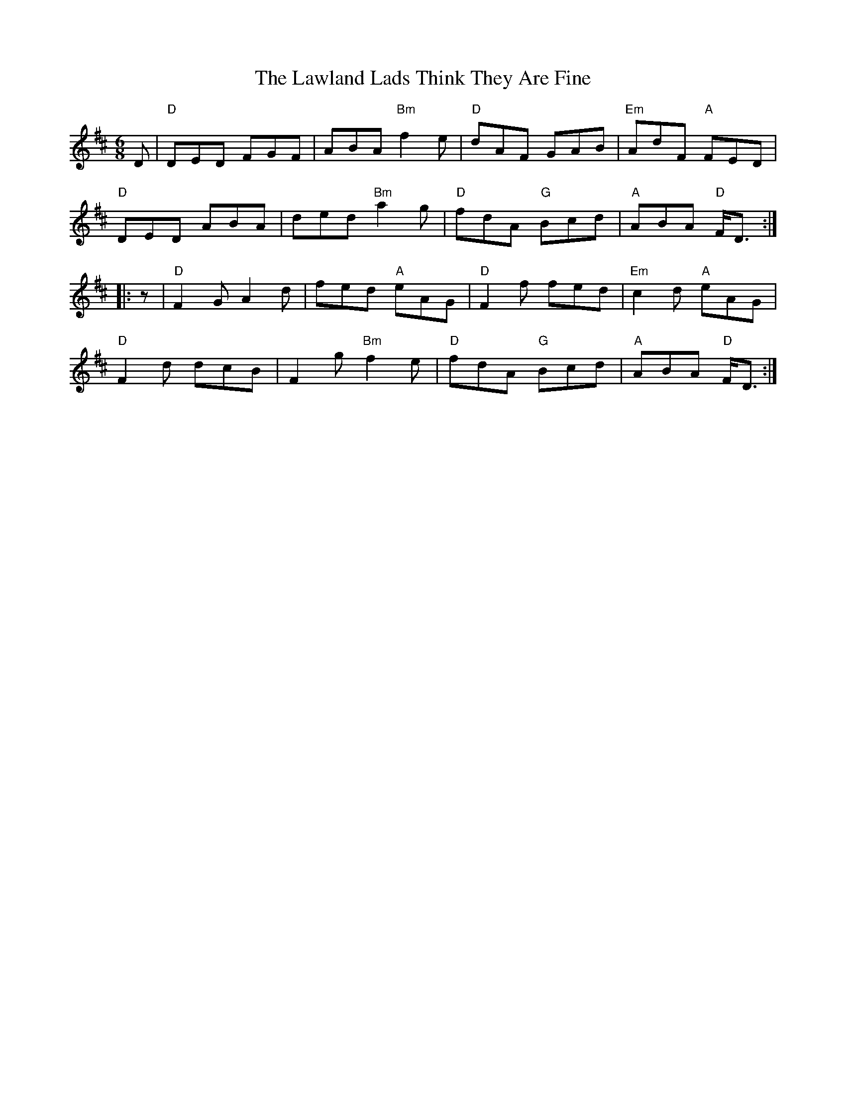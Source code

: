 X:206
T:Lawland Lads Think They Are Fine, The
R:Jig
S:Adaptations and Chords by Robin Shaylor 2002
M:6/8
L:1/8
K:D
D   |\
"D" DED FGF | ABA "Bm" f2e | "D" dAF     GAB | "Em" AdF "A" FED  |!
"D" DED ABA | ded "Bm" a2g | "D" fdA "G" Bcd | "A"  ABA "D" F<D :|!
|: z|\
"D" F2 GA2d | fed "A"  eAG | "D" F2f     fed | "Em" c2d "A" eAG  |!
"D" F2d dcB | F2g "Bm" f2e | "D" fdA "G" Bcd | "A"  ABA "D" F<D :|
